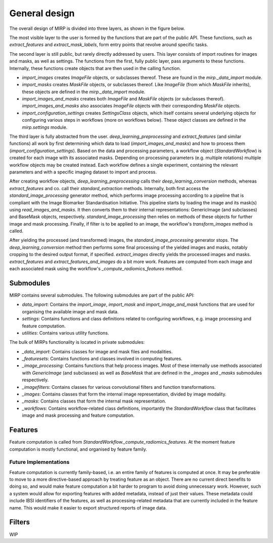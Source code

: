 General design
==============

The overall design of MIRP is divided into three layers, as shown in the figure below.

.. image:: images/mirp_general_design.svg
   :align: left

The most visible layer to the user is formed by the functions that are part of the public API. These functions, such as
`extract_features` and `extract_mask_labels`, form entry points that revolve around specific tasks.

The second layer is still public, but rarely directly addressed by users. This layer consists of import routines for
images and masks, as well as settings. The functions from the first, fully public layer, pass arguments to these
functions. Internally, these functions create objects that are then used in the calling function.

* `import_images` creates `ImageFile` objects, or subclasses thereof. These are found in the `mirp._data_import` module.
* `import_masks` creates `MaskFile` objects, or subclasses thereof. Like `ImageFile` (from which `MaskFile` inherits),
  these objects are defined in the `mirp._data_import` module.
* `import_images_and_masks` creates both `ImageFile` and `MaskFile` objects (or subclasses thereof).
  `import_images_and_masks` also associates `ImageFile` objects with their corresponding `MaskFile` objects.
* `import_configuration_settings` creates `SettingsClass` objects, which itself contains several underlying objects for
  configuring various steps in workflows (more on workflows below). These object classes are defined in the
  `mirp.settings` module.

The third layer is fully abstracted from the user. `deep_learning_preprocessing` and `extract_features`
(and similar functions) all work by first determining which data to load (`import_images_and_masks`) and how to process
them (`import_configuration_settings`). Based on the data and processing parameters, a workflow object
(`StandardWorkflow`) is created for each image with its associated masks. Depending on processing parameters
(e.g. multiple rotations) multiple workflow objects may be created instead. Each workflow defines a single experiment,
containing the relevant parameters and with a specific imaging dataset to import and process.

After creating workflow objects, `deep_learning_preprocessing` calls their `deep_learning_conversion` methods, whereas
`extract_features` and co. call their `standard_extraction` methods. Internally, both first access the
`standard_image_processing` generator method, which performs image processing according to a pipeline that is compliant
with the Image Biomarker Standardisation Initiative. This pipeline starts by loading the image and its mask(s) using
`read_images_and_masks`. It then converts them to their internal representations: GenericImage (and subclasses) and
BaseMask objects, respectively. `standard_image_processing` then relies on methods of these objects for further
image and mask processing. Finally, if filter is to be applied to an image, the workflow's `transform_images` method is
called.

After yielding the processed (and transformed) images, the `standard_image_processing` generator stops. The
`deep_learning_conversion` method then performs some final processing of the yielded images and masks, notably cropping
to the desired output format, if specified. `extract_images` directly yields the processed images and masks.
`extract_features` and `extract_features_and_images` do a bit more work. Features are computed from each image and each
associated mask using the workflow's `_compute_radiomics_features` method.

Submodules
----------

MIRP contains several submodules. The following submodules are part of the public API:

* `data_import`: Contains the `import_image`, `import_mask` and `import_image_and_mask` functions that are used for
  organising the available image and mask data.
* `settings`: Contains functions and class definitions related to configuring workflows, e.g. image processing and
  feature computation.
* `utilities`: Contains various utility functions.

The bulk of MIRPs functionality is located in private submodules:

* `_data_import`: Contains classes for image and mask files and modalities.
* `_featuresets`: Contains functions and classes involved in computing features.
* `_image_processing`: Contains functions that help process images. Most of these internally use methods associated
  with `GenericImage` (and subclasses) as well as `BaseMask` that are defined in the `_images` and `_masks` submodules
  respectively.
* `_imagefilters`: Contains classes for various convolutional filters and function transformations.
* `_images`: Contains classes that form the internal image representation, divided by image modality.
* `_masks`: Contains classes that form the internal mask representation.
* `_workflows`: Contains workflow-related class definitions, importantly the `StandardWorkflow` class that facilitates
  image and mask processing and feature computation.

Features
--------
Feature computation is called from `StandardWorkflow._compute_radiomics_features`. At the moment feature computation is
mostly functional, and organised by feature family.

Future Implementations
^^^^^^^^^^^^^^^^^^^^^^
Feature computation is currently family-based, i.e. an entire family of features is computed at once. It may be
preferable to move to a more directive-based approach by treating feature as an object. There are no current direct
benefits to doing so, and would make feature computation a bit harder to program to avoid doing unnecessary work.
However, such a system would allow for exporting features with added metadata, instead of just their values. These
metadata could include IBSI identifiers of the features, as well as processing-related metadata that are currently
included in the feature name. This would make it easier to export structured reports of image data.

Filters
-------
WIP
